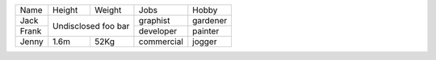 +-------+--------+--------+------------+----------+
| Name  | Height | Weight | Jobs       | Hobby    |
+-------+--------+--------+------------+----------+
| Jack  | Undisclosed     | graphist   | gardener |
+-------+ foo             +------------+----------+
| Frank | bar             | developer  | painter  |
+-------+--------+--------+------------+----------+
| Jenny | 1.6m   | 52Kg   | commercial | jogger   |
+-------+--------+--------+------------+----------+